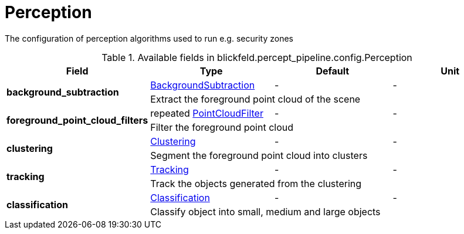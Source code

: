 [#_blickfeld_percept_pipeline_config_Perception]
= Perception

The configuration of perception algorithms used to run e.g. security zones

.Available fields in blickfeld.percept_pipeline.config.Perception
|===
| Field | Type | Default | Unit

.2+| *background_subtraction* | xref:blickfeld/percept_pipeline/config/background_subtraction.adoc[BackgroundSubtraction] | - | - 
3+| Extract the foreground point cloud of the scene

.2+| *foreground_point_cloud_filters* | repeated xref:blickfeld/percept_pipeline/config/point_cloud_filter.adoc[PointCloudFilter] | - | - 
3+| Filter the foreground point cloud

.2+| *clustering* | xref:blickfeld/percept_pipeline/config/clustering.adoc[Clustering] | - | - 
3+| Segment the foreground point cloud into clusters

.2+| *tracking* | xref:blickfeld/percept_pipeline/config/tracking.adoc[Tracking] | - | - 
3+| Track the objects generated from the clustering

.2+| *classification* | xref:blickfeld/percept_pipeline/config/classification.adoc[Classification] | - | - 
3+| Classify object into small, medium and large objects

|===

